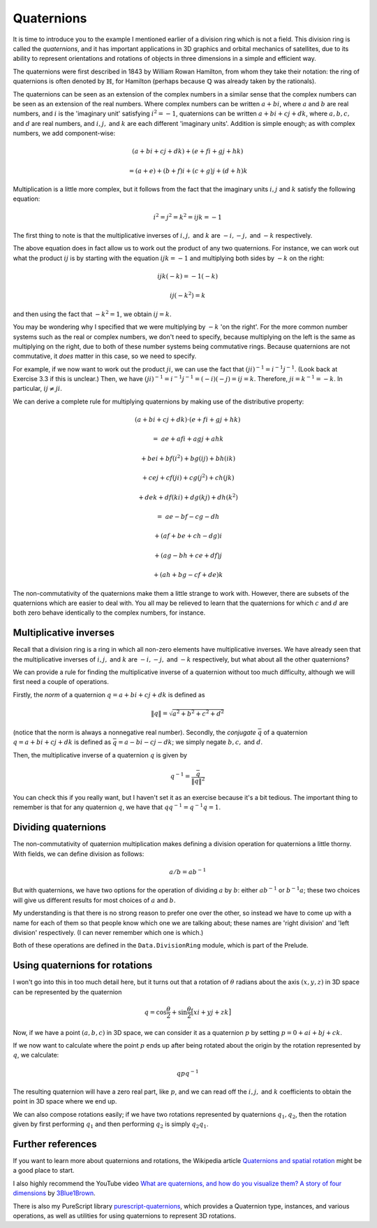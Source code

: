 Quaternions
===========

It is time to introduce you to the example I mentioned earlier of a division
ring which is not a field. This division ring is called the *quaternions*,
and it has important applications in 3D graphics and orbital mechanics of
satellites, due to its ability to represent orientations and rotations of
objects in three dimensions in a simple and efficient way.

The quaternions were first described in 1843 by William Rowan Hamilton, from
whom they take their notation: the ring of quaternions is often denoted by
:math:`\mathbb{H}`, for Hamilton (perhaps because :math:`\mathbb{Q}` was
already taken by the rationals).

The quaternions can be seen as an extension of the complex numbers in a similar
sense that the complex numbers can be seen as an extension of the real numbers.
Where complex numbers can be written :math:`a + bi`, where :math:`a` and
:math:`b` are real numbers, and :math:`i` is the 'imaginary unit' satisfying
:math:`i^2 = -1`, quaternions can be written :math:`a + bi + cj + dk`, where
:math:`a, b, c,` and :math:`d` are real numbers, and :math:`i, j,` and
:math:`k` are each different 'imaginary units'. Addition is simple enough; as
with complex numbers, we add component-wise:

.. math::
  (a + bi + cj + dk) + (e + fi + gj + hk)

  = (a+e) + (b+f)i + (c+g)j + (d+h)k

Multiplication is a little more complex, but it follows from the fact that the
imaginary units :math:`i, j` and :math:`k` satisfy the following equation:

.. math::
  i^2 = j^2 = k^2 = ijk = -1

The first thing to note is that the multiplicative inverses of :math:`i, j,`
and :math:`k` are :math:`-i, -j,` and :math:`-k` respectively.

The above equation does in fact allow us to work out the product of any two
quaternions. For instance, we can work out what the product :math:`ij` is by
starting with the equation :math:`ijk = -1` and multiplying both sides by
:math:`-k` on the right:

.. math::
  ijk(-k) = -1(-k)

  ij(-k^2) = k

and then using the fact that :math:`-k^2 = 1`, we obtain :math:`ij = k`.

You may be wondering why I specified that we were multiplying by :math:`-k` 'on
the right'. For the more common number systems such as the real or complex
numbers, we don't need to specify, because multiplying on the left is the same
as multiplying on the right, due to both of these number systems being
commutative rings. Because quaternions are not commutative, it *does* matter in
this case, so we need to specify.

For example, if we now want to work out the product :math:`ji`, we can use the
fact that :math:`(ji)^{-1} = i^{-1} j^{-1}`. (Look back at Exercise 3.3 if this
is unclear.) Then, we have :math:`(ji)^{-1} = i^{-1} j^{-1} = (-i)(-j) = ij =
k`. Therefore, :math:`ji = k^{-1} = -k`. In particular, :math:`ij \neq ji`.

We can derive a complete rule for multiplying quaternions by making use of the
distributive property:

.. math::
  &(a + bi + cj + dk) \cdot (e + fi + gj + hk)

  =\; &ae + afi + agj + ahk

   &+ bei + bf(i^2) + bg(ij) + bh(ik)

   &+ cej + cf(ji) + cg(j^2) + ch(jk)

   &+ dek + df(ki) + dg(kj) + dh(k^2)

  =\; &ae - bf - cg - dh

   &+ (af + be + ch - dg) i

   &+ (ag - bh + ce + df) j

   &+ (ah + bg - cf + de) k

The non-commutativity of the quaternions make them a little strange to work
with. However, there are subsets of the quaternions which are easier to deal
with.  You all may be relieved to learn that the quaternions for which
:math:`c` and :math:`d` are both zero behave identically to the complex
numbers, for instance.

Multiplicative inverses
^^^^^^^^^^^^^^^^^^^^^^^

Recall that a division ring is a ring in which all non-zero elements have
multiplicative inverses. We have already seen that the multiplicative inverses
of :math:`i, j,` and :math:`k` are :math:`-i, -j,` and :math:`-k` respectively,
but what about all the other quaternions?

We can provide a rule for finding the multiplicative inverse of a quaternion
without too much difficulty, although we will first need a couple of
operations.

Firstly, the *norm* of a quaternion :math:`q = a + bi + cj + dk` is defined as

.. math::
  \lVert q \rVert = \sqrt{a^2 + b^2 + c^2 + d^2}

(notice that the norm is always a nonnegative real number). Secondly, the
*conjugate* :math:`\bar q` of a quaternion :math:`q = a + bi + cj + dk` is
defined as :math:`\bar q = a - bi - cj - dk`; we simply negate :math:`b, c,`
and :math:`d`.

Then, the multiplicative inverse of a quaternion :math:`q` is given by

.. math::
  q^{-1} = \frac{\bar q}{\lVert q \rVert^2}

You can check this if you really want, but I haven't set it as an exercise
because it's a bit tedious. The important thing to remember is that for any
quaternion :math:`q`, we have that :math:`qq^{-1} = q^{-1}q = 1`.

Dividing quaternions
^^^^^^^^^^^^^^^^^^^^

The non-commutativity of quaternion multiplication makes defining a division
operation for quaternions a little thorny. With fields, we can define division
as follows:

.. math::
  a / b = ab^{-1}

But with quaternions, we have two options for the operation of dividing
:math:`a` by :math:`b`: either :math:`ab^{-1}` or :math:`b^{-1}a`; these two
choices will give us different results for most choices of :math:`a` and
:math:`b`.

My understanding is that there is no strong reason to prefer one over the
other, so instead we have to come up with a name for each of them so that
people know which one we are talking about; these names are 'right division'
and 'left division' respectively. (I can never remember which one is
which.)

Both of these operations are defined in the ``Data.DivisionRing`` module, which
is part of the Prelude.

Using quaternions for rotations
^^^^^^^^^^^^^^^^^^^^^^^^^^^^^^^

I won't go into this in too much detail here, but it turns out that a rotation
of :math:`\theta` radians about the axis :math:`(x, y, z)` in 3D space can be
represented by the quaternion

.. math::
  q = \cos \frac{\theta}{2} + \sin \frac{\theta}{2} \big[ xi + yj + zk \big]

Now, if we have a point :math:`(a, b, c)` in 3D space, we can consider it as a
quaternion :math:`p` by setting :math:`p = 0 + ai + bj + ck`.

If we now want to calculate where the point :math:`p` ends up after being
rotated about the origin by the rotation represented by :math:`q`, we
calculate:

.. math::
  qpq^{-1}

The resulting quaternion will have a zero real part, like :math:`p`, and we can
read off the :math:`i, j,` and :math:`k` coefficients to obtain the point in 3D
space where we end up.

We can also compose rotations easily; if we have two rotations represented by
quaternions :math:`q_1, q_2`, then the rotation given by first performing
:math:`q_1` and then performing :math:`q_2` is simply :math:`q_2 q_1`.

Further references
^^^^^^^^^^^^^^^^^^

If you want to learn more about quaternions and rotations, the Wikipedia
article `Quaternions and spatial rotation <https://en.wikipedia.org/wiki/Quaternions_and_spatial_rotation>`_
might be a good place to start.

I also highly recommend the YouTube video `What are quaternions, and how do you visualize them? A story of four dimensions <https://www.youtube.com/watch?v=d4EgbgTm0Bg>`_
by `3Blue1Brown <https://youtube.com/3Blue1Brown>`_.

There is also my PureScript library `purescript-quaternions <https://pursuit.purescript.org/packages/purescript-quaternions>`_,
which provides a Quaternion type, instances, and various operations, as well as
utilities for using quaternions to represent 3D rotations.
